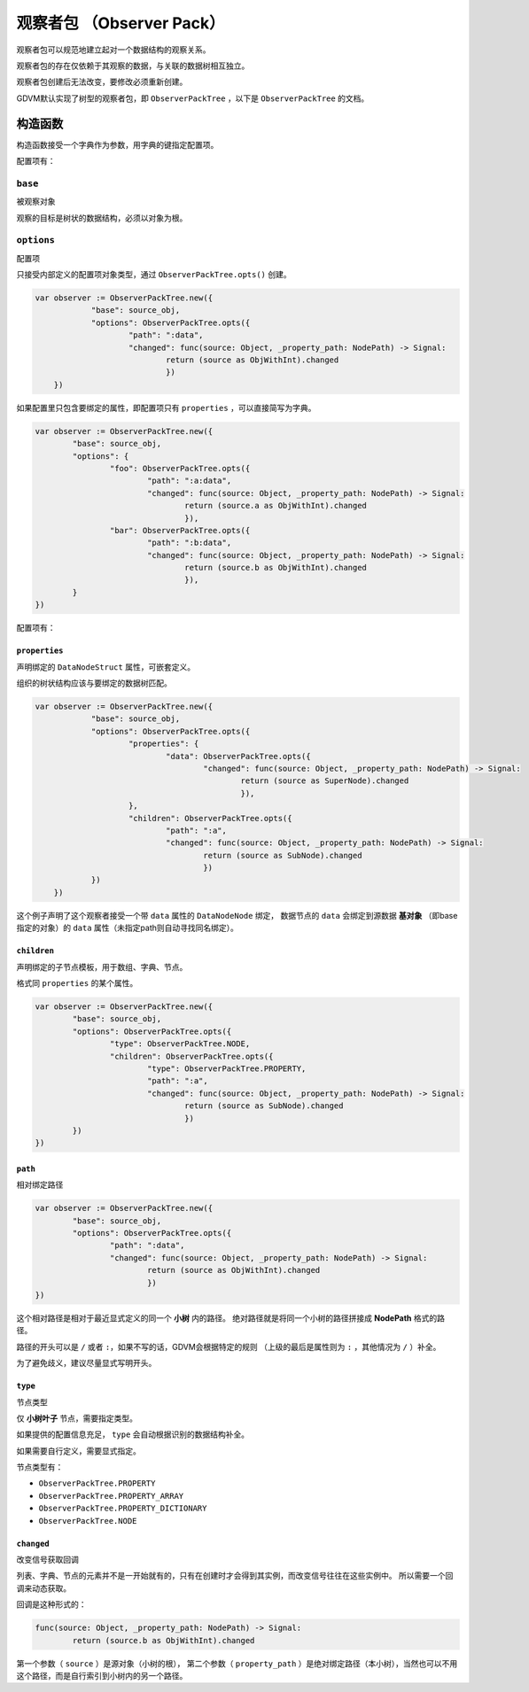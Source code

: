 观察者包 （Observer Pack）
=====================================

观察者包可以规范地建立起对一个数据结构的观察关系。

观察者包的存在仅依赖于其观察的数据，与关联的数据树相互独立。

观察者包创建后无法改变，要修改必须重新创建。

GDVM默认实现了树型的观察者包，即 ``ObserverPackTree`` ，以下是 ``ObserverPackTree`` 的文档。

构造函数
###########################

构造函数接受一个字典作为参数，用字典的键指定配置项。

配置项有：

``base``
*********************************

被观察对象

观察的目标是树状的数据结构，必须以对象为根。

``options``
*********************************

配置项

只接受内部定义的配置项对象类型，通过 ``ObserverPackTree.opts()`` 创建。

.. code:: gd

    var observer := ObserverPackTree.new({
		"base": source_obj,
		"options": ObserverPackTree.opts({
			"path": ":data",
			"changed": func(source: Object, _property_path: NodePath) -> Signal:
				return (source as ObjWithInt).changed
				})
	})

如果配置里只包含要绑定的属性，即配置项只有 ``properties`` ，可以直接简写为字典。

.. code:: gd

	var observer := ObserverPackTree.new({
		"base": source_obj,
		"options": {
			"foo": ObserverPackTree.opts({
				"path": ":a:data",
				"changed": func(source: Object, _property_path: NodePath) -> Signal:
					return (source.a as ObjWithInt).changed
					}),
			"bar": ObserverPackTree.opts({
				"path": ":b:data",
				"changed": func(source: Object, _property_path: NodePath) -> Signal:
					return (source.b as ObjWithInt).changed
					}),
		}
	})

配置项有：

``properties``
+++++++++++++++++++++++++++++++

声明绑定的 ``DataNodeStruct`` 属性，可嵌套定义。

组织的树状结构应该与要绑定的数据树匹配。

.. code:: gd

    var observer := ObserverPackTree.new({
		"base": source_obj,
		"options": ObserverPackTree.opts({
			"properties": {
				"data": ObserverPackTree.opts({
					"changed": func(source: Object, _property_path: NodePath) -> Signal:
						return (source as SuperNode).changed
						}),
			},
			"children": ObserverPackTree.opts({
				"path": ":a",
				"changed": func(source: Object, _property_path: NodePath) -> Signal:
					return (source as SubNode).changed
					})
		})
	})

这个例子声明了这个观察者接受一个带 ``data`` 属性的 ``DataNodeNode`` 绑定，
数据节点的 ``data`` 会绑定到源数据 **基对象** （即base指定的对象）的 ``data`` 属性（未指定path则自动寻找同名绑定）。

``children``
+++++++++++++++++++++++++++++++

声明绑定的子节点模板，用于数组、字典、节点。

格式同 ``properties`` 的某个属性。

.. code:: gd

	var observer := ObserverPackTree.new({
		"base": source_obj,
		"options": ObserverPackTree.opts({
			"type": ObserverPackTree.NODE,
			"children": ObserverPackTree.opts({
				"type": ObserverPackTree.PROPERTY,
				"path": ":a",
				"changed": func(source: Object, _property_path: NodePath) -> Signal:
					return (source as SubNode).changed
					})
		})
	})

``path``
+++++++++++++++++++++++++++++++

相对绑定路径

.. code:: gd

	var observer := ObserverPackTree.new({
		"base": source_obj,
		"options": ObserverPackTree.opts({
			"path": ":data",
			"changed": func(source: Object, _property_path: NodePath) -> Signal:
				return (source as ObjWithInt).changed
				})
	})

这个相对路径是相对于最近显式定义的同一个 **小树** 内的路径。
绝对路径就是将同一个小树的路径拼接成 **NodePath** 格式的路径。

路径的开头可以是 ``/`` 或者 ``:``，如果不写的话，GDVM会根据特定的规则
（上级的最后是属性则为 ``:`` ，其他情况为 ``/`` ）补全。

为了避免歧义，建议尽量显式写明开头。

``type``
+++++++++++++++++++++++++++++++

节点类型

仅 **小树叶子** 节点，需要指定类型。

如果提供的配置信息充足， ``type`` 会自动根据识别的数据结构补全。

如果需要自行定义，需要显式指定。

节点类型有：

- ``ObserverPackTree.PROPERTY``
- ``ObserverPackTree.PROPERTY_ARRAY``
- ``ObserverPackTree.PROPERTY_DICTIONARY``
- ``ObserverPackTree.NODE``

``changed``
+++++++++++++++++++++++++++++++

改变信号获取回调

列表、字典、节点的元素并不是一开始就有的，只有在创建时才会得到其实例，而改变信号往往在这些实例中。
所以需要一个回调来动态获取。

回调是这种形式的：

.. code:: gd

	func(source: Object, _property_path: NodePath) -> Signal:
		return (source.b as ObjWithInt).changed

第一个参数（ ``source`` ）是源对象（小树的根），
第二个参数（ ``property_path`` ）是绝对绑定路径（本小树），当然也可以不用这个路径，而是自行索引到小树内的另一个路径。